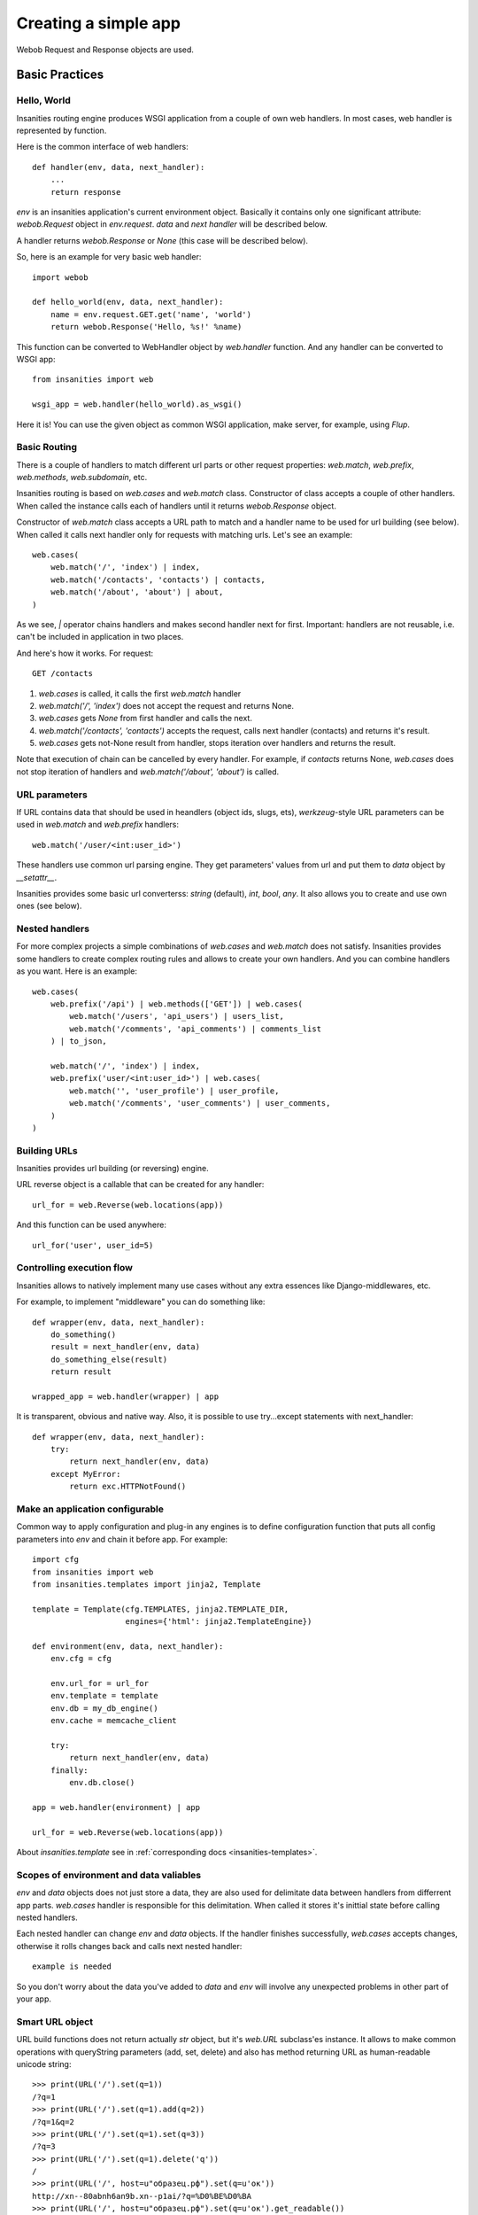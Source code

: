 .. _insanities-web-tutorial:

Creating a simple app
=====================

Webob Request and Response objects are used.


Basic Practices
---------------

Hello, World
^^^^^^^^^^^^

Insanities routing engine produces WSGI application from a couple of own web handlers.
In most cases, web handler is represented by function.

Here is the common interface of web handlers::

    def handler(env, data, next_handler):
        ...
        return response

`env` is an insanities application's current environment object. Basically it 
contains only one significant attribute: `webob.Request` object in `env.request`.
`data` and `next handler` will be described below.

A handler returns `webob.Response`  or `None` (this case will be described below).

So, here is an example for very basic web handler::

    import webob

    def hello_world(env, data, next_handler):
        name = env.request.GET.get('name', 'world')
        return webob.Response('Hello, %s!' %name)

This function can be converted to WebHandler object by `web.handler`
function. And any handler can be converted to WSGI app::

    from insanities import web

    wsgi_app = web.handler(hello_world).as_wsgi()

Here it is! You can use the given object as common WSGI application, make server,
for example, using `Flup`.


Basic Routing
^^^^^^^^^^^^^

There is a couple of handlers to match different url parts or other request
properties: `web.match`, `web.prefix`, `web.methods`, `web.subdomain`, etc.

Insanities routing is based on `web.cases` and `web.match` class. Constructor 
of class accepts a couple of other handlers. When called the instance calls 
each of handlers until it returns `webob.Response` object. 

Constructor of `web.match` class accepts a URL path to match and a handler name
to be used for url building (see below). When called it calls next handler only
for requests with matching urls. Let's see an example::

    web.cases(
        web.match('/', 'index') | index,
        web.match('/contacts', 'contacts') | contacts,
        web.match('/about', 'about') | about,
    )

As we see, `|` operator chains handlers and makes second handler next for first.
Important: handlers are not reusable, i.e. can't be included in application in two places.

And here's how it works. For request::

    GET /contacts

1. `web.cases` is called, it calls the first `web.match` handler
2. `web.match('/', 'index')` does not accept the request and returns None.
3. `web.cases` gets `None` from first handler and calls the next.
4. `web.match('/contacts', 'contacts')` accepts the request, calls next 
   handler (contacts) and returns it's result.
5. `web.cases` gets not-None result from handler, stops iteration over
   handlers and returns the result.

Note that execution of chain can be cancelled by every handler. For example, 
if `contacts` returns None, `web.cases` does not stop iteration of handlers 
and `web.match('/about', 'about')` is called.

URL parameters
^^^^^^^^^^^^^^
If URL contains data that should be used in heandlers (object ids, slugs, ets),
`werkzeug`-style URL parameters can be used in `web.match` and `web.prefix` handlers::

    web.match('/user/<int:user_id>')

These handlers use common url parsing engine. They get parameters' values from url and
put them to `data` object by `__setattr__`.

Insanities provides some basic url converterss: `string` (default), `int`, `bool`, `any`. 
It also allows you to create and use own ones (see below).

Nested handlers
^^^^^^^^^^^^^^^
For more complex projects a simple combinations of `web.cases` and `web.match`
does not satisfy. Insanities provides some handlers to create complex routing
rules and allows to create your own handlers. And you can combine handlers as you want. 
Here is an example::

    web.cases(
        web.prefix('/api') | web.methods(['GET']) | web.cases(
            web.match('/users', 'api_users') | users_list,
            web.match('/comments', 'api_comments') | comments_list
        ) | to_json,

        web.match('/', 'index') | index,
        web.prefix('user/<int:user_id>') | web.cases(
            web.match('', 'user_profile') | user_profile,
            web.match('/comments', 'user_comments') | user_comments,
        )
    )

Building URLs
^^^^^^^^^^^^^
Insanities provides url building (or reversing) engine. 

URL reverse object is a callable that can be created for any handler::

    url_for = web.Reverse(web.locations(app))

And this function can be used anywhere::
    
    url_for('user', user_id=5)

Controlling execution flow
^^^^^^^^^^^^^^^^^^^^^^^^^^
Insanities allows to natively implement many use cases without any extra essences
like Django-middlewares, etc.

For example, to implement "middleware" you can do something like::

    def wrapper(env, data, next_handler):
        do_something()
        result = next_handler(env, data)
        do_something_else(result)
        return result

    wrapped_app = web.handler(wrapper) | app

It is transparent, obvious and native way. Also, it is possible to use try...except
statements with next_handler::

    def wrapper(env, data, next_handler):
        try:
            return next_handler(env, data)
        except MyError:
            return exc.HTTPNotFound()

Make an application configurable
^^^^^^^^^^^^^^^^^^^^^^^^^^^^^^^^
Common way to apply configuration and plug-in any engines is to define configuration 
function that puts all config parameters into `env` and chain it before app.
For example::

    import cfg
    from insanities import web
    from insanities.templates import jinja2, Template

    template = Template(cfg.TEMPLATES, jinja2.TEMPLATE_DIR,
                        engines={'html': jinja2.TemplateEngine})

    def environment(env, data, next_handler):
        env.cfg = cfg

        env.url_for = url_for
        env.template = template
        env.db = my_db_engine()
        env.cache = memcache_client

        try:
            return next_handler(env, data)
        finally:
            env.db.close()

    app = web.handler(environment) | app

    url_for = web.Reverse(web.locations(app))

About `insanities.template` see in :ref:`corresponding docs <insanities-templates>`.

Scopes of environment and data valiables
^^^^^^^^^^^^^^^^^^^^^^^^^^^^^^^^^^^^^^^^
`env` and `data` objects does not just store a data, they are also used for
delimitate data between handlers from differrent app parts. `web.cases` handler
is responsible for this delimitation. When called it stores it's inittial 
state before calling nested handlers.

Each nested handler can change `env` and `data` objects. If the handler finishes 
successfully, `web.cases` accepts  changes, otherwise it rolls changes back 
and calls next nested handler::

    example is needed

So you don't worry about the data you've added to `data` and `env` will involve
any unexpected problems in other part of your app.

Smart URL object
^^^^^^^^^^^^^^^^
URL build functions does not return actually `str` object, but it's `web.URL`
subclass'es instance. It allows to make common operations with queryString
parameters (add, set, delete) and also has method returning
URL as human-readable unicode string::

    >>> print(URL('/').set(q=1))
    /?q=1
    >>> print(URL('/').set(q=1).add(q=2))
    /?q=1&q=2
    >>> print(URL('/').set(q=1).set(q=3))
    /?q=3
    >>> print(URL('/').set(q=1).delete('q'))
    /
    >>> print(URL('/', host=u"образец.рф").set(q=u'ок'))
    http://xn--80abnh6an9b.xn--p1ai/?q=%D0%BE%D0%BA
    >>> print(URL('/', host=u"образец.рф").set(q=u'ок').get_readable())
    http://образец.рф/?q=ок

Throwing HTTPException
^^^^^^^^^^^^^^^^^^^^^^
Insanities uses webob HTTP exceptions::

    from webob import exc

    def handler(env, data, next_handler):
        if not is_allowed(env):
            raise exc.HTTPForbidden()
        return next_handler(env, data)

Advanced Practices
------------------

Advanced routing tools
^^^^^^^^^^^^^^^^^^^^^^

Insanities provides some additional filters.

A **subdomain** filter allows to select requests with a given domain or subdomain::

    web.cases(
        web.subdomain('example.com') | web.cases(
            web.match('/', 'index1') | index1,
        ),
        web.subdomain('example.org') | web.cases(
            web.match('/', 'index2') | index2,
        ),
    )

You can use multiple subdomain filters in a line to select lower-level subdomains.
To specify a base domain chain one subdomain filter before::
    
    web.subdomain('example.com') | web.cases(
        # all *.example.com requests get here
        web.subdomain('my') | web.cases(
            # all *.my.example.com requests get here
            ...
        ),
        ...
    )

A **ctype** filters allows to select requests with specified Content-Type HTTP header.
You can also use shortcuts for most common content types (*xml*, *json*, *html*, *xhtml*)::

    web.cases(
        ctype('text/html') | web.cases(
            # only html requests get here
            ...
        ),
        ctype(ctype.xml, ctype.json) | web.cases(
            # only xml or json requests get here
            ...
        ),
    )

A **static_files** handles static files requests and also provides a reverse function to build
urls for static files::

    static = web.static_files(cfg.STATIC_PATH, cfg.STATIC_URL)

    def environment(env, data, next_handler):
        ...
        env.url_for_static = static.construct_reverse()
        ...

    app = web.handler(environment) | web.cases(
        static,
        ...
    )

.. Check this text

Handling files is provided for development and testing reasons. You can use it to serve static
file on development server, but it is strictly not recommended to use it for this purpose on
production (use your web server configuration requests instead of it). Surely, reverse function
is recommended to use on both production and development servers.


Custom URL converters
^^^^^^^^^^^^^^^^^^^^^
You can add custom URL converters by subclassing `web.url.Converter`.
A subclass should provide `to_python` and `to_url` methods. First accepts **unicode**
url part and returns any python object. Second does reverse transformation. Note, that
url parts are escaped automatically outside URL converter::

    class MonthConv(url.Converter):
        def to_python(self, value, **kwargs):
            try:
                return int(value)
            except ValueError:
                raise ConvertError(self.name, value)

        def to_url(self, value):
            return str(value)

To include URL converter, pass `convs` argument to handler constructor::

    prefix('/<month:month_num>', convs={'month': MonthConv})


URL Namespaces
^^^^^^^^^^^^^^

URL namespacing is useful to include similar app parts to many places
in your app, or for plug-in any reusable app from outside without warry 
about name clashes.::

    def part():
        def handler(env, data, next_handler):
            curr_namespace = env.namespace if 'namespace' in env else None
            en_url = env.url_for('en.index')
            curr_url = env.url_for('.index')
            return webob.Response('%s %s %s' % (curr_namespace,
                                                en_url, curr_url))

        return web.cases(
            web.match('/index', 'index') | handler,
        )

    web.cases(
        # first renders "en /en/index /en/index"
        web.prefix('/en') | web.namespace('en') | part(),
        # second renders "ru /en/index /ru/index"
        web.prefix('/ru') | web.namespace('ru') | part(),
    )

